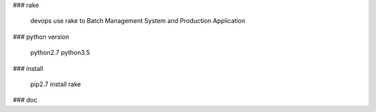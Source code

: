 ### rake

    devops use rake to  Batch Management System and Production Application


### python version

    python2.7
    python3.5


### install

    pip2.7 install rake

### doc
